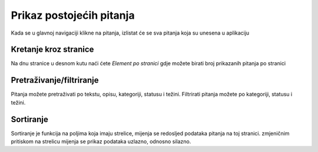 Prikaz postojećih pitanja
==========================

Kada se u glavnoj navigaciji klikne na pitanja, izlistat će se sva pitanja koja su unesena u aplikaciju

Kretanje kroz stranice
^^^^^^^^^^^^^^^^^^^^^^^^^^^^

Na dnu stranice u desnom kutu naći ćete *Element po stranici* gdje možete birati broj prikazanih pitanja po stranici


Pretraživanje/filtriranje
^^^^^^^^^^^^^^^^^^^^^^^^^^^^^^

Pitanja možete pretraživati po tekstu, opisu, kategoriji, statusu i težini. Filtrirati pitanja možete po kategoriji, statusu i težini.


Sortiranje
^^^^^^^^^^^^^^^^

Sortiranje je funkcija na poljima koja imaju strelice, mijenja se redosljed podataka pitanja na toj stranici. zmjeničnim pritiskom na strelicu mijenja se prikaz podataka uzlazno, odnosno silazno.
